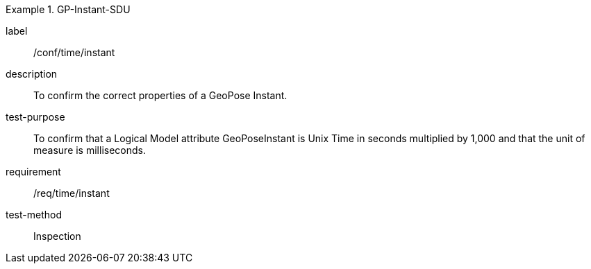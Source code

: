 
[abstract_test]
.GP-Instant-SDU
====
[%metadata]
label:: /conf/time/instant
description:: To confirm the correct properties of a GeoPose Instant.
test-purpose:: To confirm that a Logical Model attribute GeoPoseInstant is Unix Time in
seconds multiplied by 1,000 and that the unit of measure is milliseconds.
requirement:: /req/time/instant
test-method:: Inspection
====

